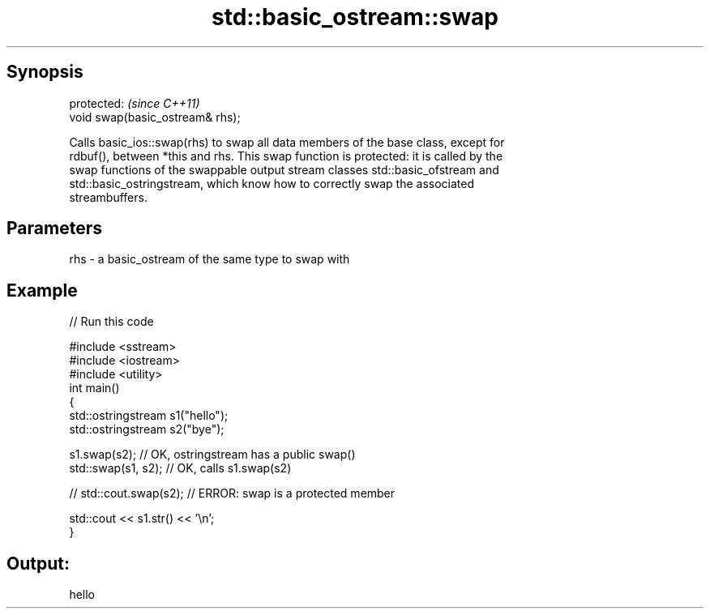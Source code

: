 .TH std::basic_ostream::swap 3 "Apr 19 2014" "1.0.0" "C++ Standard Libary"
.SH Synopsis
   protected:                      \fI(since C++11)\fP
   void swap(basic_ostream& rhs);

   Calls basic_ios::swap(rhs) to swap all data members of the base class, except for
   rdbuf(), between *this and rhs. This swap function is protected: it is called by the
   swap functions of the swappable output stream classes std::basic_ofstream and
   std::basic_ostringstream, which know how to correctly swap the associated
   streambuffers.

.SH Parameters

   rhs - a basic_ostream of the same type to swap with

.SH Example

   
// Run this code

 #include <sstream>
 #include <iostream>
 #include <utility>
 int main()
 {
     std::ostringstream s1("hello");
     std::ostringstream s2("bye");

     s1.swap(s2); // OK, ostringstream has a public swap()
     std::swap(s1, s2); // OK, calls s1.swap(s2)

 //  std::cout.swap(s2); // ERROR: swap is a protected member

     std::cout << s1.str() << '\\n';
 }

.SH Output:

 hello
